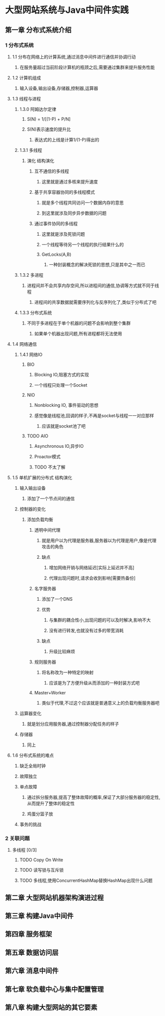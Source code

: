* 大型网站系统与Java中间件实践
** 第一章 分布式系统介绍
   :LOGBOOK:
   CLOCK: [2018-05-27 周日 20:43]--[2018-05-27 周日 21:20] =>  0:37
   :END:
*** 1 分布式系统
**** 1.1 分布在网络上的计算系统,通过消息中间件进行通信并协调行动
***** 在服务量超过当前阶段计算机的瓶颈之后,需要通过集群来提升服务性能
**** 1.2 计算机组成
***** 输入设备,输出设备,存储器,控制器,运算器
**** 1.3 线程与进程
***** 1.3.0 阿姆达尔定律
****** S(N) = 1/[(1-P) + P/N]
****** S(N)表示速度的提升比
******* 表达式的上线是计算1/(1-P)得出的
***** 1.3.1 多线程
****** 演化                                                       :结构演化:
******* 互不通信的多线程
******** 这里就是通过多核来提升速度
******* 基于共享容器协同的多线程模式
******** 就是多个线程共同访问一个数据内存的意思
******** 到这里就涉及同步异步数据的问题
******* 通过事件协同的多线程
******** 这里就是涉及死锁问题
******** 一个线程等待另一个线程的执行结果什么的
******** GetLocks(A,B)
********* 一种封装概念的解决死锁的思想,只是其中之一而已
***** 1.3.2 多进程
****** 进程间并不会共享内存空间,所以进程间的通信,协调等方式就不同于线程
******* 进程间的共享数据就需要序列化与反序列化了,类似于分布式了吧
***** 1.3.3 分布式系统
****** 不同于多进程在于单个机器的问题不会影响到整个集群
******* 如果单个机器出现问题,所有进程都将无法使用
**** 1.4 网络通信
***** 1.4.1 网络IO
****** BIO
******* Blocking IO,阻塞方式的实现
******* 一个线程只处理一个Socket
****** NIO
******* Nonblocking IO, 事件驱动的思想
******* 感觉像是线程池,回调的样子,不再是socket与线程一一对应那样
******** 应该就是socket池了吧
****** TODO AIO
******* Asynchronous IO,异步IO
******* Proactor模式
******* TODO 不太了解
**** 1.5 单机扩展的分布式                                          :结构演化:
***** 输入输出设备
****** 添加了一个节点间的通信
***** 控制器的变化
****** 添加负载均衡
******* 透明中间代理
******** 就是用户以为代理是服务器,服务器以为代理是用户,像是代理攻击的角色
******** 缺点
********* 增加网络开销与网络延迟[实际上延迟并不高]
********* 代理出现问题时,请求会收到影响[需要热备份]
******* 名字服务器
******** 添加了一个DNS
******** 优势
********* 与集群的耦合性小,出现问题的可以及时解决,影响不大
********* 没有进行转发,也就没有过多的带宽消耗
******** 缺点
********* 升级比较麻烦
******* 规则服务器
******** 将名称改为一种特定的映射
********* 应该是为了方便升级从而添加的一种封装方式吧
******* Master+Worker
******** 类似于代理,不过这个应该就是普通意义上的负载均衡服务器吧
***** 运算器变化
****** 就是划分应用服务器,通过控制器分配任务的样子
***** 存储器
****** 同上
**** 1.6 分布式系统的难点
***** 缺乏全局时钟
***** 故障独立
***** 单点故障
****** 通过拆分服务器,提高了整体故障的概率,保证了大部分服务器的稳定性,从而提升了整体的稳定性
****** 鸡蛋分篮子放
***** 事务的挑战
*** 2 关联问题
**** 多线程 [0/3]
***** TODO Copy On Write
***** TODO 读写锁与互斥锁
***** TODO 多线程,使用ConcurrentHashMap替换HashMap出现什么问题
** 第二章 大型网站机器架构演进过程
** 第三章 构建Java中间件
** 第四章 服务框架
** 第五章 数据访问层
** 第六章 消息中间件
** 第七章 软负载中心与集中配置管理
** 第八章 构建大型网站的其它要素
